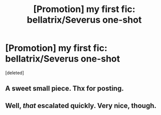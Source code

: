 #+TITLE: [Promotion] my first fic: bellatrix/Severus one-shot

* [Promotion] my first fic: bellatrix/Severus one-shot
:PROPERTIES:
:Score: 4
:DateUnix: 1479376398.0
:DateShort: 2016-Nov-17
:FlairText: Promotion
:END:
[deleted]


** A sweet small piece. Thx for posting.
:PROPERTIES:
:Author: UndeadBBQ
:Score: 3
:DateUnix: 1479379099.0
:DateShort: 2016-Nov-17
:END:


** Well, /that/ escalated quickly. Very nice, though.
:PROPERTIES:
:Author: VirulentVoid
:Score: 2
:DateUnix: 1479449064.0
:DateShort: 2016-Nov-18
:END:
